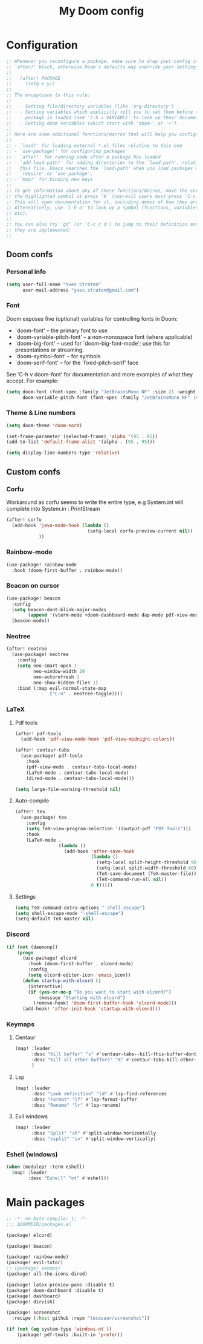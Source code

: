 #+title: My Doom config

* Configuration
#+begin_src emacs-lisp
;; Whenever you reconfigure a package, make sure to wrap your config in an
;; `after!' block, otherwise Doom's defaults may override your settings. E.g.
;;
;;   (after! PACKAGE
;;     (setq x y))
;;
;; The exceptions to this rule:
;;
;;   - Setting file/directory variables (like `org-directory')
;;   - Setting variables which explicitly tell you to set them before their
;;     package is loaded (see 'C-h v VARIABLE' to look up their documentation).
;;   - Setting doom variables (which start with 'doom-' or '+').
;;
;; Here are some additional functions/macros that will help you configure Doom.
;;
;; - `load!' for loading external *.el files relative to this one
;; - `use-package!' for configuring packages
;; - `after!' for running code after a package has loaded
;; - `add-load-path!' for adding directories to the `load-path', relative to
;;   this file. Emacs searches the `load-path' when you load packages with
;;   `require' or `use-package'.
;; - `map!' for binding new keys
;;
;; To get information about any of these functions/macros, move the cursor over
;; the highlighted symbol at press 'K' (non-evil users must press 'C-c c k').
;; This will open documentation for it, including demos of how they are used.
;; Alternatively, use `C-h o' to look up a symbol (functions, variables, faces,
;; etc).
;;
;; You can also try 'gd' (or 'C-c c d') to jump to their definition and see how
;; they are implemented.
;;
#+end_src

** Doom confs
*** Personal info
#+begin_src emacs-lisp
(setq user-full-name "Yves Straten"
      user-mail-address "yves.straten@gmail.com")
#+end_src

*** Font
Doom exposes five (optional) variables for controlling fonts in Doom:
- `doom-font' -- the primary font to use
- `doom-variable-pitch-font' -- a non-monospace font (where applicable)
- `doom-big-font' -- used for `doom-big-font-mode'; use this for
  presentations or streaming.
- `doom-symbol-font' -- for symbols
- `doom-serif-font' -- for the `fixed-pitch-serif' face

See 'C-h v doom-font' for documentation and more examples of what they accept. For example:

#+begin_src emacs-lisp
(setq doom-font (font-spec :family "JetBrainsMono NF" :size 21 :weight 'semi-light)
      doom-variable-pitch-font (font-spec :family "JetBrainsMono NF" :size 19))
#+end_src

*** Theme & Line numbers
#+begin_src emacs-lisp
(setq doom-theme 'doom-nord)

(set-frame-parameter (selected-frame) 'alpha '(95 . 95))
(add-to-list 'default-frame-alist '(alpha . (95 . 95)))

(setq display-line-numbers-type 'relative)
#+end_src


** Custom confs
*** Corfu
Workaround as corfu seems to write the entire type, e.g System.int will complete into System.in : PrintStream

#+begin_src emacs-lisp
(after! corfu
  (add-hook 'java-mode-hook (lambda ()
                              (setq-local corfu-preview-current nil))
            ))
#+end_src

*** Rainbow-mode
#+begin_src emacs-lisp
(use-package! rainbow-mode
  :hook (doom-first-buffer . rainbow-mode))
#+end_src

*** Beacon on cursor
#+begin_src emacs-lisp
(use-package! beacon
  :config
  (setq beacon-dont-blink-major-modes
        (append '(vterm-mode +doom-dashboard-mode dap-mode pdf-view-mode) beacon-dont-blink-major-modes))
  (beacon-mode))
#+end_src

*** Neotree
#+begin_src emacs-lisp
(after! neotree
  (use-package! neotree
    :config
    (setq neo-smart-open 1
          neo-window-width 20
          neo-autorefresh 1
          neo-show-hidden-files 1)
    :bind (:map evil-normal-state-map
                ("C-n" . neotree-toggle))))
#+end_src

*** LaTeX
**** Pdf tools
#+begin_src emacs-lisp
(after! pdf-tools
  (add-hook 'pdf-view-mode-hook 'pdf-view-midnight-colors))

(after! centaur-tabs
  (use-package! pdf-tools
    :hook
    (pdf-view-mode . centaur-tabs-local-mode)
    (LaTeX-mode . centaur-tabs-local-mode)
    (dired-mode . centaur-tabs-local-mode)))

(setq large-file-warning-threshold nil)
#+end_src

**** Auto-compile
#+begin_src emacs-lisp
(after! tex
  (use-package! tex
    :config
    (setq TeX-view-program-selection '((output-pdf "PDF Tools")))
    :hook
    (LaTeX-mode .
                (lambda ()
                  (add-hook 'after-save-hook
                            (lambda ()
                              (setq-local split-height-threshold 90)
                              (setq-local split-width-threshold 60)
                              (TeX-save-document (TeX-master-file))
                              (TeX-command-run-all nil))
                            0 t)))))
#+end_src

**** Settings
#+begin_src emacs-lisp
(setq TeX-command-extra-options "-shell-escape")
(setq shell-escape-mode "-shell-escape")
(setq-default TeX-master nil)
#+end_src

*** Discord
#+begin_src emacs-lisp
(if (not (daemonp))
    (progn
      (use-package! elcord
        :hook (doom-first-buffer . elcord-mode)
        :config
        (setq elcord-editor-icon 'emacs_icon))
      (defun startup-with-elcord ()
        (interactive)
        (if (yes-or-no-p "Do you want to start with elcord?")
            (message "Starting with elcord")
          (remove-hook! 'doom-first-buffer-hook 'elcord-mode)))
      (add-hook! 'after-init-hook 'startup-with-elcord)))

#+end_src

*** Keymaps
**** Centaur
#+begin_src emacs-lisp
(map! :leader
      :desc "Kill buffer" "x" #'centaur-tabs--kill-this-buffer-dont-ask
      :desc "Kill all other buffers" "X" #'centaur-tabs-kill-other-buffers-in-current-group
      )
#+end_src

**** Lsp
#+begin_src emacs-lisp
(map! :leader
      :desc "Look definition" "ld" #'lsp-find-references
      :desc "Format" "lf" #'lsp-format-buffer
      :desc "Rename" "lr" #'lsp-rename)
#+end_src

**** Evil windows
#+begin_src emacs-lisp
(map! :leader
      :desc "Split" "sh" #'split-window-horizontally
      :desc "vsplit" "sv" #'split-window-vertically)
#+end_src

*** Eshell (windows)
#+begin_src emacs-lisp
(when (modulep! :term eshell)
  (map! :leader
        :desc "Eshell" "ot" #'eshell))
#+end_src

* Main packages
#+begin_src emacs-lisp :tangle packages.el
;; -*- no-byte-compile: t; -*-
;;; $DOOMDIR/packages.el

(package! elcord)

(package! beacon)

(package! rainbow-mode)
(package! evil-tutor)
;; (package! xenops)
(package! all-the-icons-dired)

(package! latex-preview-pane :disable t)
(package! doom-dashboard :disable t)
(package! dashboard)
(package! dirvish)

(package! screenshot
  :recipe (:host github :repo "tecosaur/screenshot"))

(if (not (eq system-type 'windows-nt ))
    (package! pdf-tools :built-in 'prefer))
#+end_src
